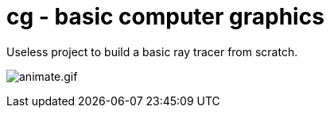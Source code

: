 = cg - basic computer graphics

Useless project to build a basic ray tracer from scratch.

image:doc/animate.gif[animate.gif]
